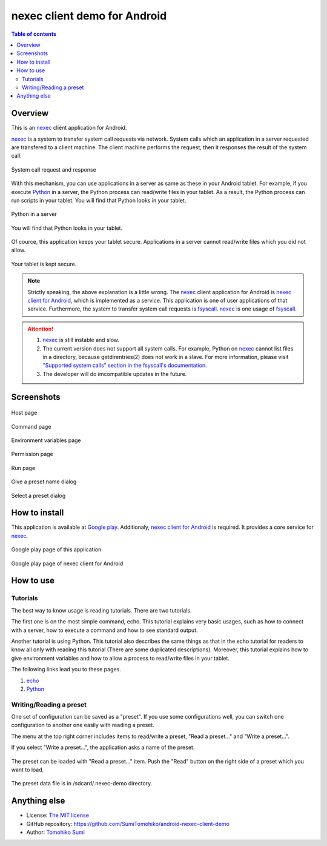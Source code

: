 
nexec client demo for Android
*****************************

.. figure:: icon.png
    :align: center

.. contents:: Table of contents

Overview
========

This is an nexec_ client application for Android.

.. _nexec: http://neko-daisuki.ddo.jp/~SumiTomohiko/nexec/index.html

nexec_ is a system to transfer system call requests via network. System calls
which an application in a server requested are transfered to a client machine.
The client machine performs the request, then it responses the result of the
system call.

.. figure:: nexec.png
    :align: center

    System call request and response

With this mechanism, you can use applications in a server as same as these in
your Android tablet. For example, if you execute Python_ in a server, the Python
process can read/write files in your tablet. As a result, the Python process can
run scripts in your tablet. You will find that Python looks in your tablet.

.. _Python: http://www.python.org/

.. figure:: python.png
    :align: center

    Python in a server

.. figure:: python_looks_in_your_tablet.png
    :align: center

    You will find that Python looks in your tablet.

Of cource, this application keeps your tablet secure. Applications in a server
cannot read/write files which you did not allow.

.. figure:: your_tablet_is_kept_secure.png
    :align: center

    Your tablet is kept secure.

.. note::
    Strictly speaking, the above explanation is a little wrong. The nexec_
    client application for Android is `nexec client for Android`__, which is
    implemented as a service. This application is one of user applications of
    that service. Furthermore, the system to transfer system call requests is
    fsyscall_. nexec_ is one usage of fsyscall_.

.. __: http://neko-daisuki.ddo.jp/~SumiTomohiko/android-nexec-client/index.html
.. _fsyscall: http://neko-daisuki.ddo.jp/~SumiTomohiko/fsyscall/index.html

.. attention::
    1. nexec_ is still instable and slow.
    2. The current version does not support all system calls. For example,
       Python on nexec_ cannot list files in a directory, because
       getdirentries(2) does not work in a slave. For more information, please
       visit `"Supported system calls" section in the fsyscall's
       documentation`__.
    3. The developer will do imcompatible updates in the future.

.. __: http://neko-daisuki.ddo.jp/~SumiTomohiko/fsyscall/index.html#supported-system-calls

Screenshots
===========

.. figure:: host_page-thumb.png
    :align: center
    :target: host_page.png

    Host page

.. figure:: command_page-thumb.png
    :align: center
    :target: command_page.png

    Command page

.. figure:: environment_page-thumb.png
    :align: center
    :target: environment_page.png

    Environment variables page

.. figure:: permission_page-thumb.png
    :align: center
    :target: permission_page.png

    Permission page

.. figure:: run_page-thumb.png
    :align: center
    :target: run_page.png

    Run page

.. figure:: give_a_preset_name-thumb.png
    :align: center
    :target: give_a_preset_name.png

    Give a preset name dialog

.. figure:: select_a_preset-thumb.png
    :align: center
    :target: select_a_preset.png

    Select a preset dialog

How to install
==============

This application is available at `Google play`_. Additionaly,
`nexec client for Android`_ is required. It provides a core service for nexec_.

.. figure:: demo_googleplay.png
    :align: center
    :target: `Google play`_

    Google play page of this application

.. figure:: core_googleplay.png
    :align: center
    :target: `nexec client for Android`_

    Google play page of nexec client for Android

.. _Google play: https://play.google.com/store/apps/details?id=jp.gr.java_conf.neko_daisuki.android.nexec.client.demo
.. _nexec client for Android: https://play.google.com/store/apps/details?id=jp.gr.java_conf.neko_daisuki.android.nexec.client

How to use
==========

Tutorials
---------

The best way to know usage is reading tutorials. There are two tutorials.

The first one is on the most simple command, echo. This tutorial explains very
basic usages, such as how to connect with a server, how to execute a command and
how to see standard output.

Another tutorial is using Python. This tutorial also describes the same things
as that in the echo tutorial for readers to know all only with reading this
tutorial (There are some duplicated descriptions). Moreover, this tutorial
explains how to give environment variables and how to allow a process to
read/write files in your tablet.

The following links lead you to these pages.

1. `echo`__
2. `Python`__

.. __: tutorial/echo/index.html
.. __: tutorial/python/index.html

Writing/Reading a preset
------------------------

One set of configuration can be saved as a "preset". If you use some
configurations well, you can switch one configuration to another one easily with
reading a preset.

The menu at the top right corner includes items to read/write a preset, "Read a
preset..." and "Write a preset...".

If you select "Write a preset...", the application asks a name of the preset.

.. figure:: give_a_preset_name-thumb.png
    :align: center
    :target: give_a_preset_name.png

The preset can be loaded with "Read a preset..." item. Push the "Read" button on
the right side of a preset which you want to load.

.. figure:: select_a_preset-thumb.png
    :align: center
    :target: select_a_preset.png

The preset data file is in /sdcard/.nexec-demo directory.

Anything else
=============

* License: `The MIT license`_
* GitHub repository: https://github.com/SumiTomohiko/android-nexec-client-demo
* Author: `Tomohiko Sumi`_

.. _The MIT license:
    https://github.com/SumiTomohiko/android-nexec-client-demo/blob/master/COPYING.rst#mit-license
.. _Tomohiko Sumi: http://neko-daisuki.ddo.jp/~SumiTomohiko/index.html

.. vim: tabstop=4 shiftwidth=4 expandtab softtabstop=4

